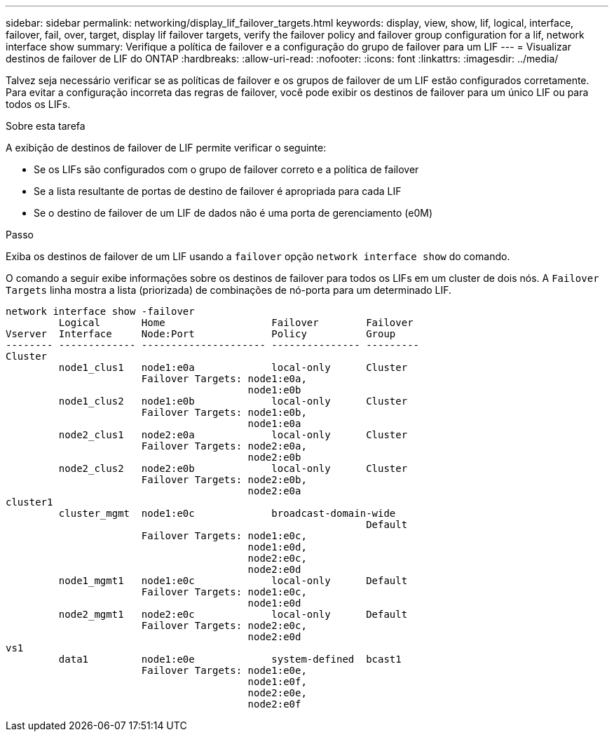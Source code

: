 ---
sidebar: sidebar 
permalink: networking/display_lif_failover_targets.html 
keywords: display, view, show, lif, logical, interface, failover, fail, over, target, display lif failover targets, verify the failover policy and failover group configuration for a lif, network interface show 
summary: Verifique a política de failover e a configuração do grupo de failover para um LIF 
---
= Visualizar destinos de failover de LIF do ONTAP
:hardbreaks:
:allow-uri-read: 
:nofooter: 
:icons: font
:linkattrs: 
:imagesdir: ../media/


[role="lead"]
Talvez seja necessário verificar se as políticas de failover e os grupos de failover de um LIF estão configurados corretamente. Para evitar a configuração incorreta das regras de failover, você pode exibir os destinos de failover para um único LIF ou para todos os LIFs.

.Sobre esta tarefa
A exibição de destinos de failover de LIF permite verificar o seguinte:

* Se os LIFs são configurados com o grupo de failover correto e a política de failover
* Se a lista resultante de portas de destino de failover é apropriada para cada LIF
* Se o destino de failover de um LIF de dados não é uma porta de gerenciamento (e0M)


.Passo
Exiba os destinos de failover de um LIF usando a `failover` opção `network interface show` do comando.

O comando a seguir exibe informações sobre os destinos de failover para todos os LIFs em um cluster de dois nós. A `Failover` `Targets` linha mostra a lista (priorizada) de combinações de nó-porta para um determinado LIF.

....
network interface show -failover
         Logical       Home                  Failover        Failover
Vserver  Interface     Node:Port             Policy          Group
-------- ------------- --------------------- --------------- ---------
Cluster
         node1_clus1   node1:e0a             local-only      Cluster
                       Failover Targets: node1:e0a,
                                         node1:e0b
         node1_clus2   node1:e0b             local-only      Cluster
                       Failover Targets: node1:e0b,
                                         node1:e0a
         node2_clus1   node2:e0a             local-only      Cluster
                       Failover Targets: node2:e0a,
                                         node2:e0b
         node2_clus2   node2:e0b             local-only      Cluster
                       Failover Targets: node2:e0b,
                                         node2:e0a
cluster1
         cluster_mgmt  node1:e0c             broadcast-domain-wide
                                                             Default
                       Failover Targets: node1:e0c,
                                         node1:e0d,
                                         node2:e0c,
                                         node2:e0d
         node1_mgmt1   node1:e0c             local-only      Default
                       Failover Targets: node1:e0c,
                                         node1:e0d
         node2_mgmt1   node2:e0c             local-only      Default
                       Failover Targets: node2:e0c,
                                         node2:e0d
vs1
         data1         node1:e0e             system-defined  bcast1
                       Failover Targets: node1:e0e,
                                         node1:e0f,
                                         node2:e0e,
                                         node2:e0f
....